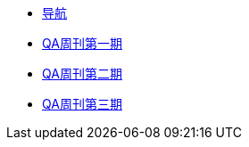 * xref:index.adoc[导航]
* xref:20220204-1st.adoc[QA周刊第一期]
* xref:20220213-2nd.adoc[QA周刊第二期]
* xref:20220220-3rd.adoc[QA周刊第三期]

